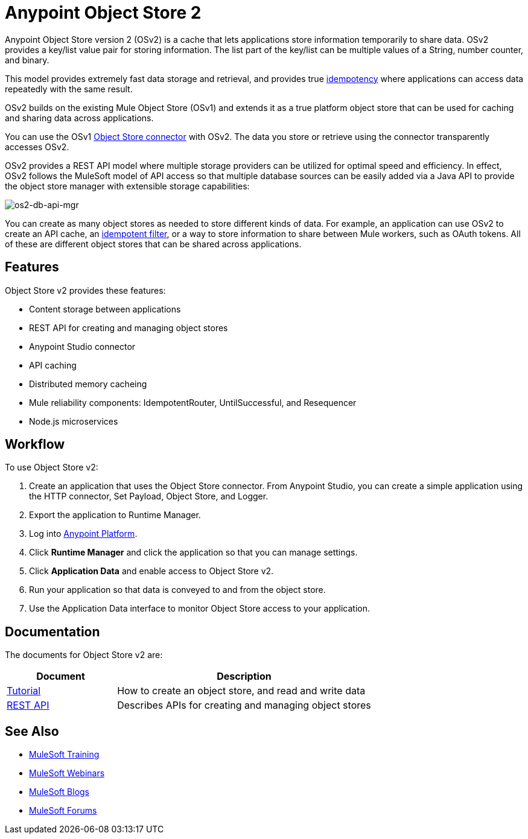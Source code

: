 = Anypoint Object Store 2
:keywords: Object Store 2, object store, os2, OSv2

Anypoint Object Store version 2 (OSv2) is a cache that lets applications store information temporarily to share data. OSv2 provides a key/list value pair for storing information. The list part of the key/list can be multiple values of a String, number counter, and binary.

This model provides extremely fast data storage and retrieval, and provides true link:https://en.wikipedia.org/wiki/Idempotence[idempotency] where applications can access data repeatedly with the same result.

OSv2 builds on the existing Mule Object Store (OSv1) and extends it as a true platform object store that can be used for caching and sharing data across applications.

You can use the OSv1 link:/mule-user-guide/v/3.8/object-store-connector[Object Store connector] with OSv2. The data you store or retrieve using the connector transparently accesses OSv2.

OSv2 provides a REST API model where multiple storage providers can be utilized for optimal speed and efficiency. In effect, OSv2 follows the MuleSoft model of API access so that multiple database sources can be easily added via a Java API to provide the object store manager with extensible storage capabilities:

image:os2-db-api-mgr.png[os2-db-api-mgr]

You can create as many object stores as needed to store different kinds of data. For example, an application can use OSv2 to create an API cache, an link:/mule-user-guide/v/3.8/idempotent-filter[idempotent filter], or a way to store information to share between Mule workers, such as OAuth tokens. All of these are different object stores that can be shared across applications.

== Features

Object Store v2 provides these features:

* Content storage between applications
* REST API for creating and managing object stores
* Anypoint Studio connector
* API caching
* Distributed memory cacheing
* Mule reliability components: IdempotentRouter, UntilSuccessful, and Resequencer
* Node.js microservices

== Workflow

To use Object Store v2:

. Create an application that uses the Object Store connector. From Anypoint Studio,
you can create a simple application using the HTTP connector, Set Payload, Object Store,
and Logger.
. Export the application to Runtime Manager.
. Log into link:https://anypoint.mulesoft.com/#/signin[Anypoint Platform].
. Click *Runtime Manager* and click the application so that you can manage settings.
. Click *Application Data* and enable access to Object Store v2.
. Run your application so that data is conveyed to and from the object store.
. Use the Application Data interface to monitor Object Store access to your application.

== Documentation

The documents for Object Store v2 are:

[%header,cols="30a,70a"]
|===
|Document |Description
|link:/anypoint-mq/os2-tutorial[Tutorial] |How to create an object store, and read and write data
|link:link:/anypoint-mq/os2-apis[REST API] |Describes APIs for creating and managing object stores
|===


== See Also

* link:http://training.mulesoft.com[MuleSoft Training]
* link:https://www.mulesoft.com/webinars[MuleSoft Webinars]
* link:http://blogs.mulesoft.com[MuleSoft Blogs]
* link:http://forums.mulesoft.com[MuleSoft Forums]
